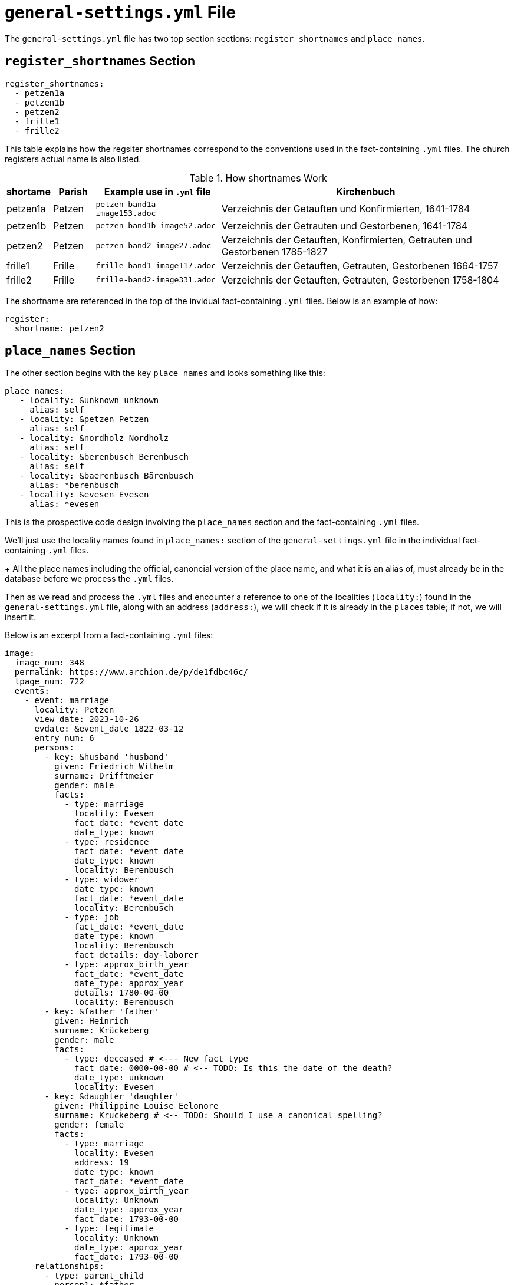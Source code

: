= `general-settings.yml` File

The `general-settings.yml` file has two top section sections: `register_shortnames` and `place_names`.

== `register_shortnames` Section

[,yml]
----
register_shortnames:
  - petzen1a
  - petzen1b
  - petzen2
  - frille1
  - frille2
----

This table explains how the regsiter shortnames correspond to the conventions used in the fact-containing `.yml` files. The
church registers actual name is also listed.

.How shortnames Work
[cols="1,1,3,7",%autoheader,frame="none",grid="rows"]
|===
|shortame| Parish| Example use in `.yml` file |Kirchenbuch

| petzen1a | Petzen | `petzen-band1a-image153.adoc`|Verzeichnis der Getauften und Konfirmierten, 1641-1784

| petzen1b | Petzen | `petzen-band1b-image52.adoc`|Verzeichnis der Getrauten und Gestorbenen, 1641-1784 

| petzen2  | Petzen | `petzen-band2-image27.adoc`| Verzeichnis der Getauften, Konfirmierten, Getrauten und Gestorbenen 1785-1827

| frille1 | Frille | `frille-band1-image117.adoc`|Verzeichnis der Getauften, Getrauten, Gestorbenen 1664-1757

| frille2 | Frille | `frille-band2-image331.adoc` |Verzeichnis der Getauften, Getrauten, Gestorbenen 1758-1804
|===
	
The shortname are referenced in the top of the invidual fact-containing `.yml` files. Below is an example of how:

[,yml]
----
register: 
  shortname: petzen2
----

== `place_names` Section

The other section begins with the key `place_names` and looks something like this:

[,hml]
----
place_names:
   - locality: &unknown unknown
     alias: self 
   - locality: &petzen Petzen
     alias: self 
   - locality: &nordholz Nordholz
     alias: self 
   - locality: &berenbusch Berenbusch
     alias: self 
   - locality: &baerenbusch Bärenbusch
     alias: *berenbusch
   - locality: &evesen Evesen
     alias: *evesen
----

This is the  prospective code design involving the `place_names` section and the fact-containing `.yml` files.

We'll just use the locality names found in `place_names:` section of the `general-settings.yml` file
in the individual fact-containing `.yml` files.
+
All the place names including the official, canoncial version of the place name, and what it is
an alias of, must already be in the database before we process the `.yml` files. 

Then as we read and process the `.yml` files and encounter a reference to one of the localities (`locality:`)
found in the `general-settings.yml` file, along with an address (`address:`), we will check if it is already
in the `places` table; if not, we will insert it.

Below is an excerpt from a fact-containing `.yml` files:

[,yml]
----
image:
  image_num: 348
  permalink: https://www.archion.de/p/de1fdbc46c/
  lpage_num: 722
  events:
    - event: marriage
      locality: Petzen
      view_date: 2023-10-26
      evdate: &event_date 1822-03-12
      entry_num: 6
      persons:
        - key: &husband 'husband'
          given: Friedrich Wilhelm
          surname: Drifftmeier
          gender: male
          facts:
            - type: marriage
              locality: Evesen
              fact_date: *event_date
              date_type: known
            - type: residence
              fact_date: *event_date
              date_type: known
              locality: Berenbusch
            - type: widower
              date_type: known
              fact_date: *event_date
              locality: Berenbusch
            - type: job
              fact_date: *event_date
              date_type: known
              locality: Berenbusch
              fact_details: day-laborer
            - type: approx_birth_year
              fact_date: *event_date
              date_type: approx_year
              details: 1780-00-00
              locality: Berenbusch
        - key: &father 'father'
          given: Heinrich
          surname: Krückeberg
          gender: male
          facts:
            - type: deceased # <--- New fact type
              fact_date: 0000-00-00 # <-- TODO: Is this the date of the death?
              date_type: unknown
              locality: Evesen
        - key: &daughter 'daughter'
          given: Philippine Louise Eelonore
          surname: Kruckeberg # <-- TODO: Should I use a canonical spelling?
          gender: female
          facts:
            - type: marriage
              locality: Evesen
	      address: 19
              date_type: known
              fact_date: *event_date
            - type: approx_birth_year
              locality: Unknown
              date_type: approx_year
              fact_date: 1793-00-00
            - type: legitimate
              locality: Unknown
              date_type: approx_year
              fact_date: 1793-00-00
      relationships:
        - type: parent_child
          person1: *father
          person2: *daughter
        - type: husband_wife
          person1: *husband
          person2: *daughter
----

To do this, we will create a hashtable that maps `place_names.localty` to `place_names.id`.

The code will validate the the `locality` found in a fact in a fact-containing `yml` file does actually exist.

If not, it will throw an exception. If it does exist, it will check whether the unique pair (`places.placename_id`,
`places.address`) exists. If it does, nothing needs to be done. To check whether this pair, it will check a
hashtable that maps `places.placename_id` to an array of addresses.

If it does not exist, it will insert the new address into `places` and add the new address to the array of addresses
corresponding to the `places.placename_id`.

